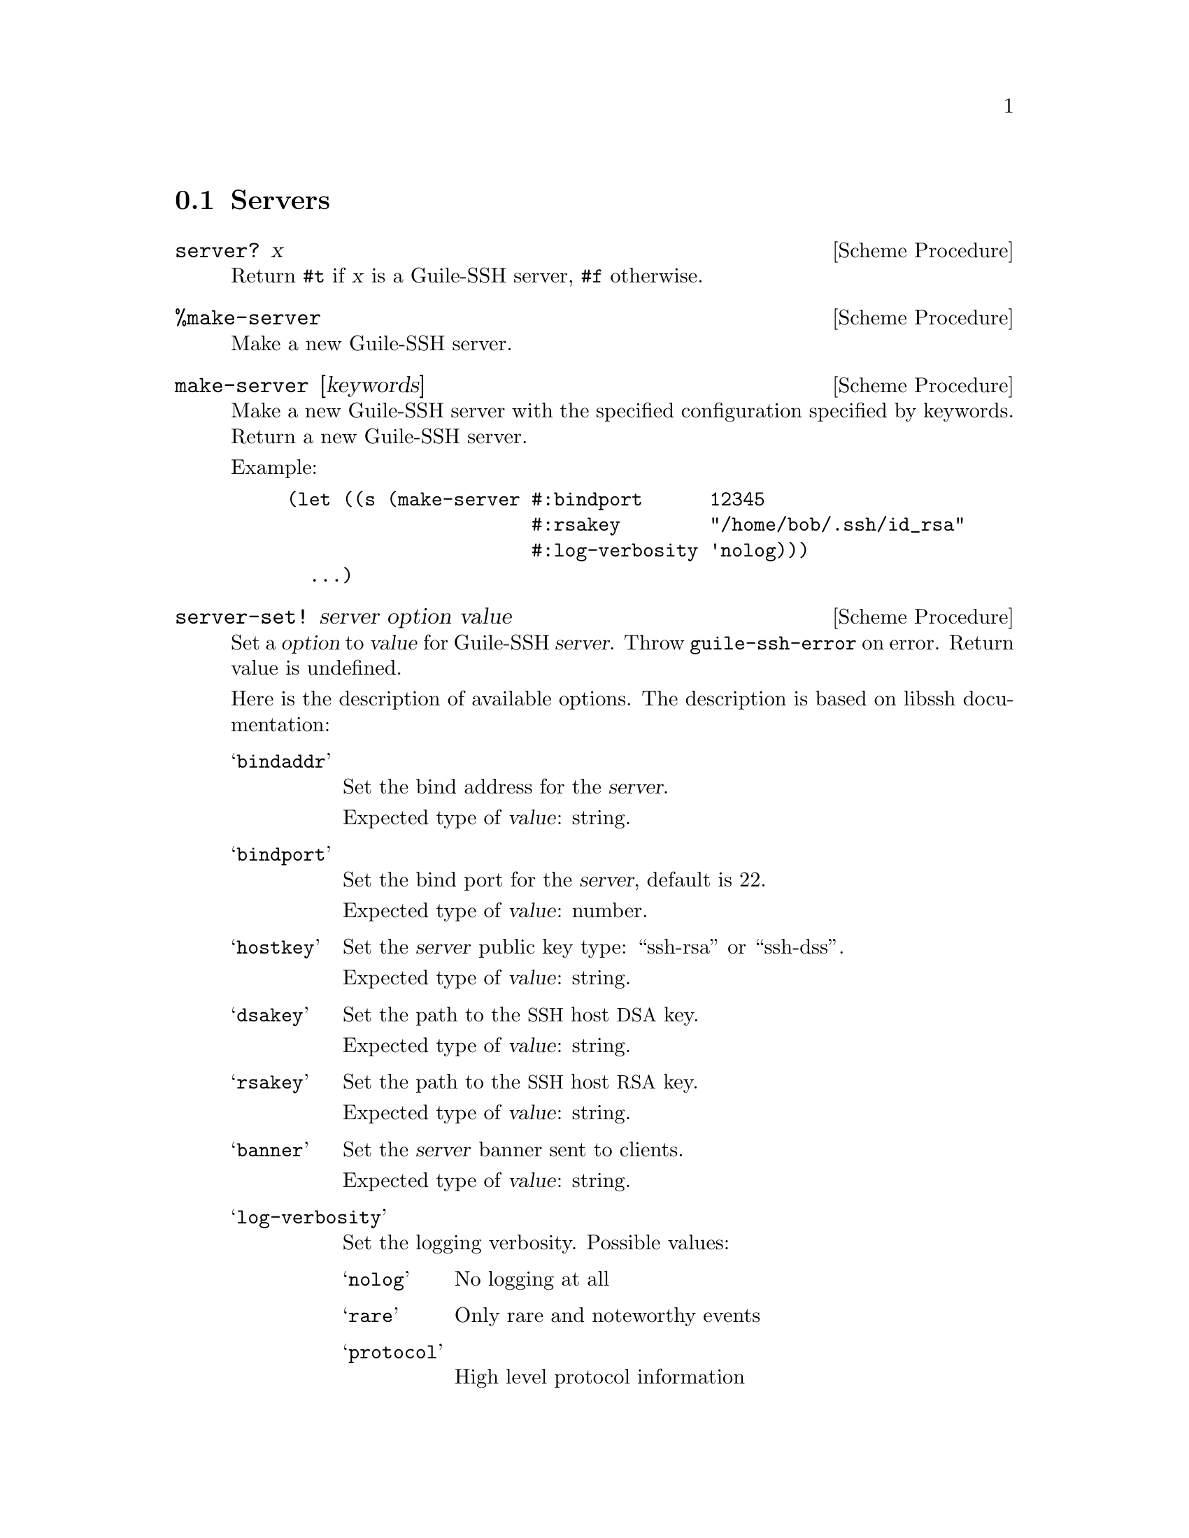 @c -*-texinfo-*-

@node Servers
@section Servers

@cindex servers
@tindex server

@deffn {Scheme Procedure} server? x
Return @code{#t} if @var{x} is a Guile-SSH server, @code{#f}
otherwise.
@end deffn

@deffn {Scheme Procedure} %make-server
Make a new Guile-SSH server.
@end deffn

@deffn {Scheme Procedure} make-server [keywords]
Make a new Guile-SSH server with the specified configuration specified
by keywords.  Return a new Guile-SSH server.

Example:

@lisp
(let ((s (make-server #:bindport      12345
                      #:rsakey        "/home/bob/.ssh/id_rsa"
                      #:log-verbosity 'nolog)))
  ...)
@end lisp
@end deffn

@deffn {Scheme Procedure} server-set! server option value
Set a @var{option} to @var{value} for Guile-SSH @var{server}.  Throw
@code{guile-ssh-error} on error.  Return value is undefined.

Here is the description of available options.  The description is
based on libssh documentation:

@table @samp
@item bindaddr
Set the bind address for the @var{server}.

Expected type of @var{value}: string.
@item bindport
Set the bind port for the @var{server}, default is 22.

Expected type of @var{value}: number.
@item hostkey
Set the @var{server} public key type: ``ssh-rsa'' or ``ssh-dss''.

Expected type of @var{value}: string.
@item dsakey
Set the path to the @acronym{SSH} host @acronym{DSA} key.

Expected type of @var{value}: string.
@item rsakey
Set the path to the @acronym{SSH} host @acronym{RSA} key.

Expected type of @var{value}: string.
@item banner
Set the @var{server} banner sent to clients.

Expected type of @var{value}: string.
@item log-verbosity
Set the logging verbosity.  Possible values:

@table @samp
@item nolog
No logging at all
@item rare
Only rare and noteworthy events
@item protocol
High level protocol information
@item packet
Lower level protocol infomations, packet level
@item functions
Every function path
@end table

Expected type of @var{value}: symbol.
@item blocking-mode
Set the @var{server} to blocking/nonblocking mode according to
@var{value}.  The @var{value} is expected to be @code{#t} or
@code{#f}.

Expected type of @var{value}: boolean.
@end table

@end deffn

@deffn {Scheme Procedure} server-listen server
Start listening to the socket.  Throw @code{guile-ssh-error} on error.
Return value undefined.
@end deffn

@deffn {Scheme Procedure} server-accept server
Accept an incoming @acronym{SSH} connection to the @var{server}.
Return a new Guile-SSH session or @code{#f} on error.
@end deffn

@deffn {Scheme Procedure} server-handle-key-exchange session
Handle key exchange for a @var{session} and setup encryption.  Throw
@code{guile-ssh-error} on error.  Return value is undefined.
@end deffn

@deffn {Scheme Procedure} server-message-get session
Get a message from a SSH client (@pxref{Messages}).  Return a new
Guile-SSH message, or @code{#f} on error.
@end deffn

@c Local Variables:
@c TeX-master: "guile-ssh.texi"
@c End:
